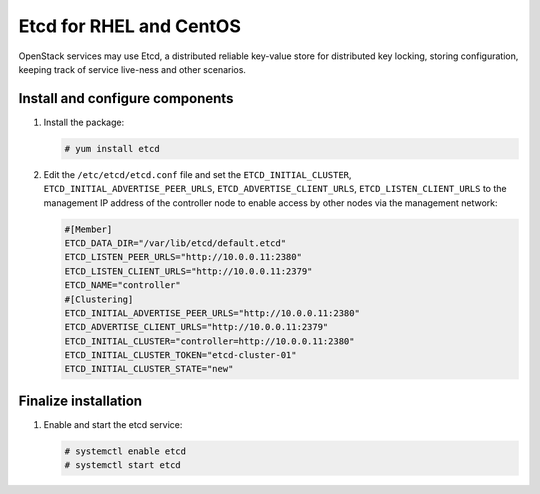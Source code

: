 ========================
Etcd for RHEL and CentOS
========================

OpenStack services may use Etcd, a distributed reliable key-value store
for distributed key locking, storing configuration, keeping track of service
live-ness and other scenarios.

Install and configure components
~~~~~~~~~~~~~~~~~~~~~~~~~~~~~~~~

#. Install the package:

   .. code-block:: console

      # yum install etcd

   .. end

2. Edit the ``/etc/etcd/etcd.conf`` file and set the ``ETCD_INITIAL_CLUSTER``,
   ``ETCD_INITIAL_ADVERTISE_PEER_URLS``, ``ETCD_ADVERTISE_CLIENT_URLS``,
   ``ETCD_LISTEN_CLIENT_URLS`` to the management IP address of the controller
   node to enable access by other nodes via the management network:

   .. code-block:: ini

      #[Member]
      ETCD_DATA_DIR="/var/lib/etcd/default.etcd"
      ETCD_LISTEN_PEER_URLS="http://10.0.0.11:2380"
      ETCD_LISTEN_CLIENT_URLS="http://10.0.0.11:2379"
      ETCD_NAME="controller"
      #[Clustering]
      ETCD_INITIAL_ADVERTISE_PEER_URLS="http://10.0.0.11:2380"
      ETCD_ADVERTISE_CLIENT_URLS="http://10.0.0.11:2379"
      ETCD_INITIAL_CLUSTER="controller=http://10.0.0.11:2380"
      ETCD_INITIAL_CLUSTER_TOKEN="etcd-cluster-01"
      ETCD_INITIAL_CLUSTER_STATE="new"

   .. end


Finalize installation
~~~~~~~~~~~~~~~~~~~~~

#. Enable and start the etcd service:

   .. code-block:: console

      # systemctl enable etcd
      # systemctl start etcd

   .. end
